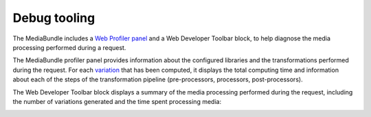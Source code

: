 Debug tooling
=============

The MediaBundle includes a `Web Profiler panel <https://symfony.com/doc/current/profiler.html>`_ and a Web Developer Toolbar block, to help diagnose the media processing performed during a request.

The MediaBundle profiler panel provides information about the configured libraries and the transformations performed during the request. For each `variation <variations.rst>`_ that has been computed, it displays the total computing time and information about each of the steps of the transformation pipeline (pre-processors, processors, post-processors).

.. image:: images/debug/profiler-panel.png
   :alt: MediaBundle profiler panel

The Web Developer Toolbar block displays a summary of the media processing performed during the request, including the number of variations generated and the time spent processing media:

.. image:: images/debug/web-developer-toolbar-block.png
   :alt: MediaBundle toolbar block
